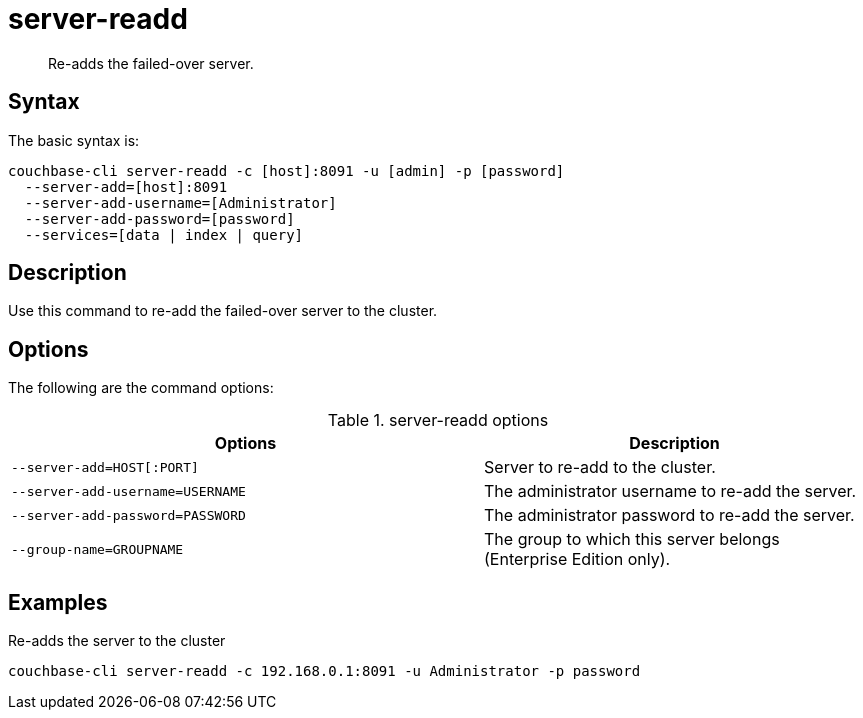 = server-readd
:page-type: reference

[abstract]
Re-adds the failed-over server.

== Syntax

The basic syntax is:

----
couchbase-cli server-readd -c [host]:8091 -u [admin] -p [password]
  --server-add=[host]:8091
  --server-add-username=[Administrator]
  --server-add-password=[password]
  --services=[data | index | query]
----

== Description

Use this command to re-add the failed-over server to the cluster.

== Options

The following are the command options:

.server-readd options
[cols="123,100"]
|===
| Options | Description

| `--server-add=HOST[:PORT]`
| Server to re-add to the cluster.

| `--server-add-username=USERNAME`
| The administrator username to re-add the server.

| `--server-add-password=PASSWORD`
| The administrator password to re-add the server.

| `--group-name=GROUPNAME`
| The group to which this server belongs (Enterprise Edition only).
|===

== Examples

Re-adds the server to the cluster::

----
couchbase-cli server-readd -c 192.168.0.1:8091 -u Administrator -p password
----
